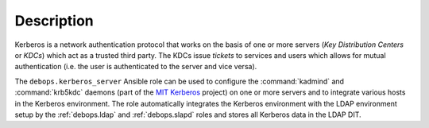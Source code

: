 .. Copyright (C) 2022 David Härdeman <david@hardeman.nu>
.. Copyright (C) 2022 DebOps <https://debops.org/>
.. SPDX-License-Identifier: GPL-3.0-only

Description
===========

Kerberos is a network authentication protocol that works on the basis of one or
more servers (`Key Distribution Centers` or `KDCs`) which act as a trusted
third party. The KDCs issue `tickets` to services and users which allows for
mutual authentication (i.e. the user is authenticated to the server and vice
versa).

The ``debops.kerberos_server`` Ansible role can be used to configure the
:command:`kadmind` and :command:`krb5kdc` daemons (part of the `MIT Kerberos`__
project) on one or more servers and to integrate various hosts in the Kerberos
environment. The role automatically integrates the Kerberos environment with
the LDAP environment setup by the :ref:`debops.ldap` and :ref:`debops.slapd`
roles and stores all Kerberos data in the LDAP DIT.

.. __: https://web.mit.edu/kerberos/
